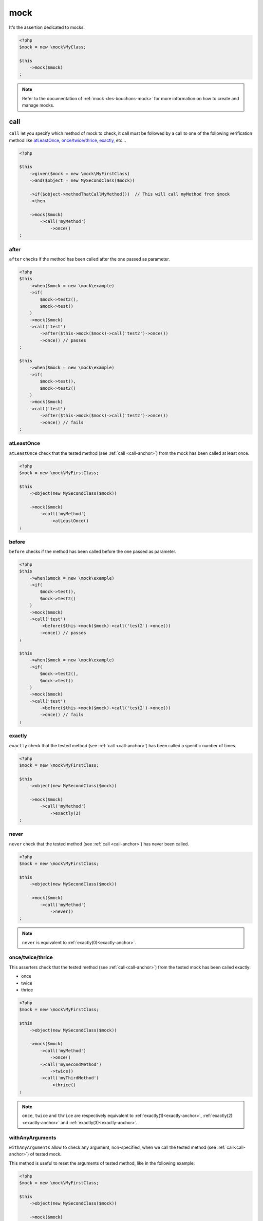 .. _mock-asserter:

mock
****

It's the assertion dedicated to mocks.

.. code-block:: php

   <?php
   $mock = new \mock\MyClass;

   $this
       ->mock($mock)
   ;

.. note::
   Refer to the documentation of :ref:`mock <les-bouchons-mock>` for more information on how to create and manage mocks.

.. _call-anchor:

call
====

``call`` let you specify which method of mock to check, it call must be followed by a call to one of the following verification method like `atLeastOnce`_, `once/twice/thrice`_, `exactly`_, etc...

.. code-block:: php

   <?php

   $this
       ->given($mock = new \mock\MyFirstClass)
       ->and($object = new MySecondClass($mock))

       ->if($object->methodThatCallMyMethod())  // This will call myMethod from $mock
       ->then

       ->mock($mock)
           ->call('myMethod')
               ->once()
   ;

.. _mock-after:

after
`````

``after`` checks if the method has been called after the one passed as parameter.

.. code-block:: php

   <?php
   $this
       ->when($mock = new \mock\example)
       ->if(
           $mock->test2(),
           $mock->test()
       )
       ->mock($mock)
       ->call('test')
           ->after($this->mock($mock)->call('test2')->once())
           ->once() // passes
   ;

   $this
       ->when($mock = new \mock\example)
       ->if(
           $mock->test(),
           $mock->test2()
       )
       ->mock($mock)
       ->call('test')
           ->after($this->mock($mock)->call('test2')->once())
           ->once() // fails
   ;

.. _at-least-once:

atLeastOnce
```````````

``atLeastOnce`` check that the tested method (see :ref:`call <call-anchor>`) from the mock has been called at least once.

.. code-block:: php

   <?php
   $mock = new \mock\MyFirstClass;

   $this
       ->object(new MySecondClass($mock))

       ->mock($mock)
           ->call('myMethod')
               ->atLeastOnce()
   ;

.. _mock-before:

before
``````

``before`` checks if the method has been called before the one passed as parameter.

.. code-block:: php

   <?php
   $this
       ->when($mock = new \mock\example)
       ->if(
           $mock->test(),
           $mock->test2()
       )
       ->mock($mock)
       ->call('test')
           ->before($this->mock($mock)->call('test2')->once())
           ->once() // passes
   ;

   $this
       ->when($mock = new \mock\example)
       ->if(
           $mock->test2(),
           $mock->test()
       )
       ->mock($mock)
       ->call('test')
           ->before($this->mock($mock)->call('test2')->once())
           ->once() // fails
   ;

.. _exactly-anchor:

exactly
```````

``exactly`` check that the tested method (see :ref:`call <call-anchor>`) has been called a specific number of times.

.. code-block:: php

   <?php
   $mock = new \mock\MyFirstClass;

   $this
       ->object(new MySecondClass($mock))

       ->mock($mock)
           ->call('myMethod')
               ->exactly(2)
   ;

.. _never-anchor:

never
`````

``never`` check that the tested method (see :ref:`call <call-anchor>`) has never been called.

.. code-block:: php

   <?php
   $mock = new \mock\MyFirstClass;

   $this
       ->object(new MySecondClass($mock))

       ->mock($mock)
           ->call('myMethod')
               ->never()
   ;

.. note::
   ``never`` is equivalent to :ref:`exactly(0)<exactly-anchor>`.


.. _once-twice-thrice:

once/twice/thrice
`````````````````
This asserters check that the tested method (see :ref:`call<call-anchor>`) from the tested mock has been called exactly:

* once
* twice
* thrice

.. code-block:: php

   <?php
   $mock = new \mock\MyFirstClass;

   $this
       ->object(new MySecondClass($mock))

       ->mock($mock)
           ->call('myMethod')
               ->once()
           ->call('mySecondMethod')
               ->twice()
           ->call('myThirdMethod')
               ->thrice()
   ;

.. note::
   ``once``, ``twice`` and ``thrice`` are respectively equivalent to :ref:`exactly(1)<exactly-anchor>`, :ref:`exactly(2)<exactly-anchor>` and :ref:`exactly(3)<exactly-anchor>`.


.. _with-any-arguments:

withAnyArguments
````````````````

``withAnyArguments`` allow to check any argument, non-specified, when we call the tested method (see :ref:`call<call-anchor>`) of tested mock.

This method is useful to reset the arguments of tested method, like in the following example:

.. code-block:: php

   <?php
   $mock = new \mock\MyFirstClass;

   $this
       ->object(new MySecondClass($mock))

       ->mock($mock)
           ->call('myMethod')
               ->withArguments('first')     ->once()
               ->withArguments('second')    ->once()
               ->withAnyArguments()->exactly(2)
   ;

.. _with-arguments:

withArguments
`````````````

``withArguments`` let you specify the expected arguments that the tested method should receive when called (see :ref:`call <call-anchor>`).

.. code-block:: php

   <?php
   $mock = new \mock\MyFirstClass;

   $this
       ->object(new MySecondClass($mock))

       ->mock($mock)
           ->call('myMethod')
               ->withArguments('first', 'second')->once()
   ;

.. warning::
   | ``withArguments`` does not check the arguments type.
   | If you also want to check the type, use :ref:`withIdenticalArguments <with-identical-arguments>`.


.. _with-identical-arguments:

withIdenticalArguments
``````````````````````

``withIdenticalArguments`` let you specify the expected typed arguments that tested method should receive when called (see :ref:`call <call-anchor>`).

.. code-block:: php

   <?php
   $mock = new \mock\MyFirstClass;

   $this
       ->object(new MySecondClass($mock))

       ->mock($mock)
           ->call('myMethod')
               ->withIdenticalArguments('first', 'second')->once()
   ;

.. warning::
   | ``withIdenticalArguments`` checks the arguments type.
   |  If you do not want to check the type, use :ref:`withArguments <with-arguments>`.



.. _with-at-least-arguments:

withAtLeastArguments
````````````````````

``withAtLeastArguments`` let you specify the minimum expected arguments that tested method should receive when called (see :ref:`call <call-anchor>`).

.. code-block:: php

   <?php
   $this
      ->if($mock = new \mock\example)
      ->and($mock->test('a', 'b'))
      ->mock($mock)
      ->call('test')
            ->withAtLeastArguments(array('a'))->once() //passes
            ->withAtLeastArguments(array('a', 'b'))->once() //passes
            ->withAtLeastArguments(array('c'))->once() //fails
   ;

.. warning::
   | ``withAtLeastArguments`` does not check the arguments type.
   | If you also want to check the type, use :ref:`withAtLeastIdenticalArguments <with-at-least-identical-arguments>`.



.. _with-at-least-identical-arguments:

withAtLeastIdenticalArguments
`````````````````````````````

``withAtLeastIdenticalArguments`` let you specify the minimum expected typed arguments that tested method should receive when called (see :ref:`call <call-anchor>`).

.. code-block:: php

   <?php
   $this
       ->if($mock = new \mock\example)
       ->and($mock->test(1, 2))
       ->mock($mock)
           ->call('test')
           ->withAtLeastIdenticalArguments(array(1))->once() //passes
           ->withAtLeastIdenticalArguments(array(1, 2))->once() //passes
           ->withAtLeastIdenticalArguments(array('1'))->once() //fails
   ;

.. warning::
   | ``withAtLeastIdenticalArguments`` checks the arguments type.
   | If you do not want to check the type, use :ref:`withIdenticalArguments <with-at-least-arguments>`.


.. _without-any-argument:

withoutAnyArgument
``````````````````

``withoutAnyArgument`` lets you indicate that the method should not receive any argument when called (see :ref:`call <call-anchor>`).

.. code-block:: php

   <?php
   $this
       ->when($mock = new \mock\example)
       ->if($mock->test())
       ->mock($mock)
           ->call('test')
               ->withoutAnyArgument()->once() // passes
       ->if($mock->test2('argument'))
       ->mock($mock)
           ->call('test2')
               ->withoutAnyArgument()->once() // fails
   ;

.. note::
      ``withoutAnyArgument`` is equivalent to call :ref:`withAtLeastArguments<with-at-least-arguments>` with an empty array: ``->withAtLeastArguments(array())``.

.. _mock-receive:

receive
=======

It's an alias of :ref:`call-anchor`.

.. code-block:: php

   <?php
   $this
       ->given(
           $connection = new mock\connection
       )
       ->if(
           $this->newTestedInstance($connection)
       )
       ->then
           ->object($this->testedInstance->noMoreValue())->isTestedInstance
           ->mock($connection)->receive('newPacket')->withArguments(new packet)->once;

      // same as
      $this->mock($connection)->call('newPacket')->withArguments(new packet)->once;

.. _was-called:

wasCalled
=========

``wasCalled`` checks that at least one method of the mock has been called at least once.

.. code-block:: php

   <?php
   $mock = new \mock\MyFirstClass;

   $this
       ->object(new MySecondClass($mock))

       ->mock($mock)
           ->wasCalled()
   ;

.. _was-not-called:

wasNotCalled
============

``wasNotCalled`` checks that no method of the mock has been called.

.. code-block:: php

   <?php
   $mock = new \mock\MyFirstClass;

   $this
       ->object(new MySecondClass($mock))

       ->mock($mock)
           ->wasNotCalled()
   ;

